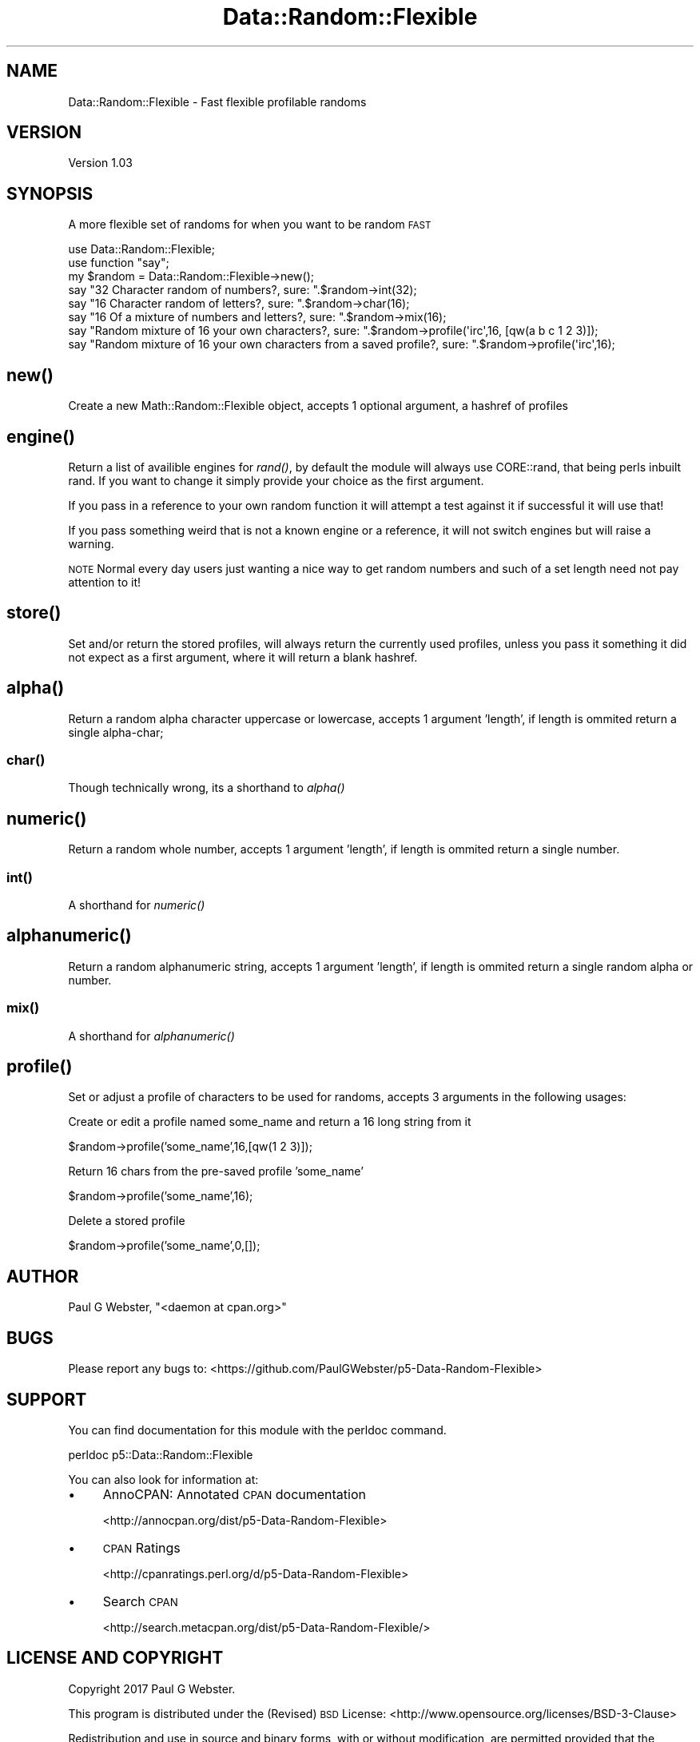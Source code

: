 .\" Automatically generated by Pod::Man 4.09 (Pod::Simple 3.35)
.\"
.\" Standard preamble:
.\" ========================================================================
.de Sp \" Vertical space (when we can't use .PP)
.if t .sp .5v
.if n .sp
..
.de Vb \" Begin verbatim text
.ft CW
.nf
.ne \\$1
..
.de Ve \" End verbatim text
.ft R
.fi
..
.\" Set up some character translations and predefined strings.  \*(-- will
.\" give an unbreakable dash, \*(PI will give pi, \*(L" will give a left
.\" double quote, and \*(R" will give a right double quote.  \*(C+ will
.\" give a nicer C++.  Capital omega is used to do unbreakable dashes and
.\" therefore won't be available.  \*(C` and \*(C' expand to `' in nroff,
.\" nothing in troff, for use with C<>.
.tr \(*W-
.ds C+ C\v'-.1v'\h'-1p'\s-2+\h'-1p'+\s0\v'.1v'\h'-1p'
.ie n \{\
.    ds -- \(*W-
.    ds PI pi
.    if (\n(.H=4u)&(1m=24u) .ds -- \(*W\h'-12u'\(*W\h'-12u'-\" diablo 10 pitch
.    if (\n(.H=4u)&(1m=20u) .ds -- \(*W\h'-12u'\(*W\h'-8u'-\"  diablo 12 pitch
.    ds L" ""
.    ds R" ""
.    ds C` ""
.    ds C' ""
'br\}
.el\{\
.    ds -- \|\(em\|
.    ds PI \(*p
.    ds L" ``
.    ds R" ''
.    ds C`
.    ds C'
'br\}
.\"
.\" Escape single quotes in literal strings from groff's Unicode transform.
.ie \n(.g .ds Aq \(aq
.el       .ds Aq '
.\"
.\" If the F register is >0, we'll generate index entries on stderr for
.\" titles (.TH), headers (.SH), subsections (.SS), items (.Ip), and index
.\" entries marked with X<> in POD.  Of course, you'll have to process the
.\" output yourself in some meaningful fashion.
.\"
.\" Avoid warning from groff about undefined register 'F'.
.de IX
..
.if !\nF .nr F 0
.if \nF>0 \{\
.    de IX
.    tm Index:\\$1\t\\n%\t"\\$2"
..
.    if !\nF==2 \{\
.        nr % 0
.        nr F 2
.    \}
.\}
.\" ========================================================================
.\"
.IX Title "Data::Random::Flexible 3"
.TH Data::Random::Flexible 3 "2017-12-09" "perl v5.26.1" "User Contributed Perl Documentation"
.\" For nroff, turn off justification.  Always turn off hyphenation; it makes
.\" way too many mistakes in technical documents.
.if n .ad l
.nh
.SH "NAME"
Data::Random::Flexible \- Fast flexible profilable randoms
.SH "VERSION"
.IX Header "VERSION"
Version 1.03
.SH "SYNOPSIS"
.IX Header "SYNOPSIS"
A more flexible set of randoms for when you want to be random \s-1FAST\s0
.PP
.Vb 1
\&    use Data::Random::Flexible;
\&
\&    use function "say";
\&
\&    my $random = Data::Random::Flexible\->new();
\&
\&    say "32 Character random of numbers?, sure: ".$random\->int(32);
\&
\&    say "16 Character random of letters?, sure: ".$random\->char(16);
\&
\&    say "16 Of a mixture of numbers and letters?, sure: ".$random\->mix(16);
\&
\&    say "Random mixture of 16 your own characters?, sure: ".$random\->profile(\*(Aqirc\*(Aq,16, [qw(a b c 1 2 3)]);
\&    
\&    say "Random mixture of 16 your own characters from a saved profile?, sure: ".$random\->profile(\*(Aqirc\*(Aq,16);
.Ve
.SH "\fInew()\fP"
.IX Header "new()"
Create a new Math::Random::Flexible object, accepts 1 optional argument, a hashref of profiles
.SH "\fIengine()\fP"
.IX Header "engine()"
Return a list of availible engines for \fIrand()\fR, by default the module will always use
CORE::rand, that being perls inbuilt rand. If you want to change it simply provide
your choice as the first argument.
.PP
If you pass in a reference to your own random function it will attempt a test against it
if successful it will use that!
.PP
If you pass something weird that is not a known engine or a reference, it will not switch
engines but will raise a warning.
.PP
\&\s-1NOTE\s0 Normal every day users just wanting a nice way to get random numbers and such
of a set length need not pay attention to it!
.SH "\fIstore()\fP"
.IX Header "store()"
Set and/or return the stored profiles, will always return the currently used profiles,
unless you pass it something it did not expect as a first argument, where it will return
a blank hashref.
.SH "\fIalpha()\fP"
.IX Header "alpha()"
Return a random alpha character uppercase or lowercase, accepts 1 argument 'length',
if length is ommited return a single alpha-char;
.SS "\fIchar()\fP"
.IX Subsection "char()"
Though technically wrong, its a shorthand to \fIalpha()\fR
.SH "\fInumeric()\fP"
.IX Header "numeric()"
Return a random whole number, accepts 1 argument 'length', if length is ommited 
return a single number.
.SS "\fIint()\fP"
.IX Subsection "int()"
A shorthand for \fInumeric()\fR
.SH "\fIalphanumeric()\fP"
.IX Header "alphanumeric()"
Return a random alphanumeric string, accepts 1 argument 'length', if length is ommited
return a single random alpha or number.
.SS "\fImix()\fP"
.IX Subsection "mix()"
A shorthand for \fIalphanumeric()\fR
.SH "\fIprofile()\fP"
.IX Header "profile()"
Set or adjust a profile of characters to be used for randoms, accepts 3 arguments in
the following usages:
.PP
Create or edit a profile named some_name and return a 16 long string from it
.PP
\&\f(CW$random\fR\->profile('some_name',16,[qw(1 2 3)]);
.PP
Return 16 chars from the pre-saved profile 'some_name'
.PP
\&\f(CW$random\fR\->profile('some_name',16);
.PP
Delete a stored profile
.PP
\&\f(CW$random\fR\->profile('some_name',0,[]);
.SH "AUTHOR"
.IX Header "AUTHOR"
Paul G Webster, \f(CW\*(C`<daemon at cpan.org>\*(C'\fR
.SH "BUGS"
.IX Header "BUGS"
Please report any bugs to: <https://github.com/PaulGWebster/p5\-Data\-Random\-Flexible>
.SH "SUPPORT"
.IX Header "SUPPORT"
You can find documentation for this module with the perldoc command.
.PP
.Vb 1
\&    perldoc p5::Data::Random::Flexible
.Ve
.PP
You can also look for information at:
.IP "\(bu" 4
AnnoCPAN: Annotated \s-1CPAN\s0 documentation
.Sp
<http://annocpan.org/dist/p5\-Data\-Random\-Flexible>
.IP "\(bu" 4
\&\s-1CPAN\s0 Ratings
.Sp
<http://cpanratings.perl.org/d/p5\-Data\-Random\-Flexible>
.IP "\(bu" 4
Search \s-1CPAN\s0
.Sp
<http://search.metacpan.org/dist/p5\-Data\-Random\-Flexible/>
.SH "LICENSE AND COPYRIGHT"
.IX Header "LICENSE AND COPYRIGHT"
Copyright 2017 Paul G Webster.
.PP
This program is distributed under the (Revised) \s-1BSD\s0 License:
<http://www.opensource.org/licenses/BSD\-3\-Clause>
.PP
Redistribution and use in source and binary forms, with or without
modification, are permitted provided that the following conditions
are met:
.PP
* Redistributions of source code must retain the above copyright
notice, this list of conditions and the following disclaimer.
.PP
* Redistributions in binary form must reproduce the above copyright
notice, this list of conditions and the following disclaimer in the
documentation and/or other materials provided with the distribution.
.PP
* Neither the name of Paul G Webster's Organization
nor the names of its contributors may be used to endorse or promote
products derived from this software without specific prior written
permission.
.PP
\&\s-1THIS SOFTWARE IS PROVIDED BY THE COPYRIGHT HOLDERS AND CONTRIBUTORS
\&\*(L"AS IS\*(R" AND ANY EXPRESS OR IMPLIED WARRANTIES, INCLUDING, BUT NOT
LIMITED TO, THE IMPLIED WARRANTIES OF MERCHANTABILITY AND FITNESS FOR
A PARTICULAR PURPOSE ARE DISCLAIMED. IN NO EVENT SHALL THE COPYRIGHT
OWNER OR CONTRIBUTORS BE LIABLE FOR ANY DIRECT, INDIRECT, INCIDENTAL,
SPECIAL, EXEMPLARY, OR CONSEQUENTIAL DAMAGES\s0 (\s-1INCLUDING, BUT NOT
LIMITED TO, PROCUREMENT OF SUBSTITUTE GOODS OR SERVICES\s0; \s-1LOSS OF USE,
DATA, OR PROFITS\s0; \s-1OR BUSINESS INTERRUPTION\s0) \s-1HOWEVER CAUSED AND ON ANY
THEORY OF LIABILITY, WHETHER IN CONTRACT, STRICT LIABILITY, OR TORT\s0
(\s-1INCLUDING NEGLIGENCE OR OTHERWISE\s0) \s-1ARISING IN ANY WAY OUT OF THE USE
OF THIS SOFTWARE, EVEN IF ADVISED OF THE POSSIBILITY OF SUCH DAMAGE.\s0
